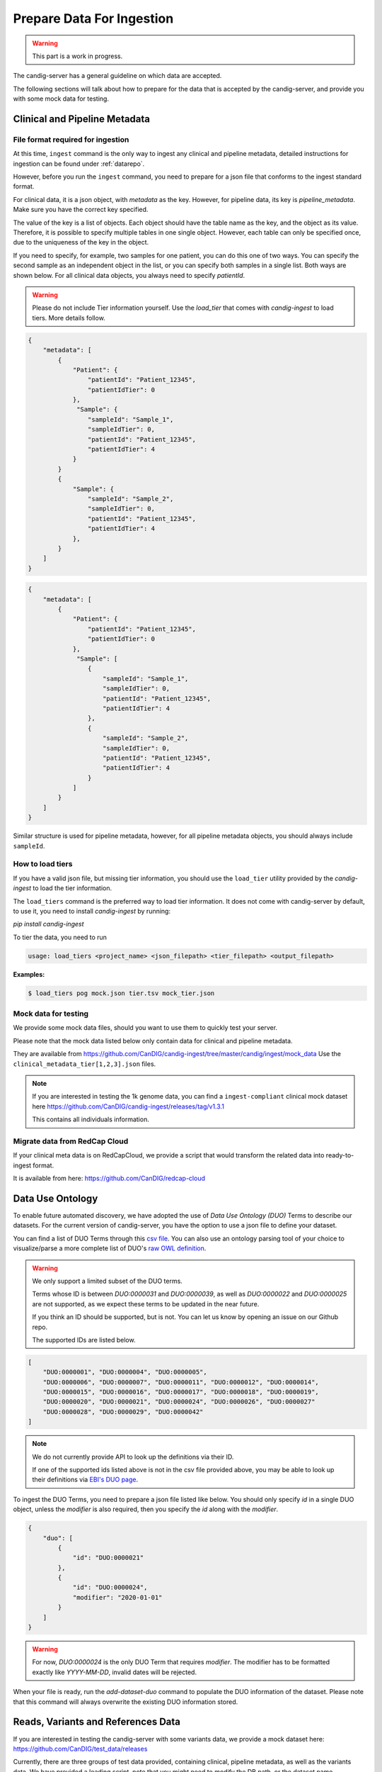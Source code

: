 .. _data:

***************************
Prepare Data For Ingestion
***************************

.. warning::

    This part is a work in progress.

The candig-server has a general guideline on which data are accepted.

The following sections will talk about how to prepare for the data that is accepted
by the candig-server, and provide you with some mock data for testing.

------------------------------------
Clinical and Pipeline Metadata
------------------------------------

+++++++++++++++++++++++++++++++++++
File format required for ingestion
+++++++++++++++++++++++++++++++++++

At this time, ``ingest`` command is the only way to ingest any clinical and pipeline
metadata, detailed instructions for ingestion can be found under :ref:`datarepo`.

However, before you run the ``ingest`` command, you need to prepare for a json file
that conforms to the  ingest standard format.

For clinical data, it is a json object, with `metadata` as the key. However, for pipeline
data, its key is `pipeline_metadata`. Make sure you have the correct key specified.

The value of the key is a list of objects. Each object should have the table name as the
key, and the object as its value. Therefore, it is possible to specify multiple tables in
one single object. However, each table can only be specified once, due to the uniqueness of
the key in the object.

If you need to specify, for example, two samples for one patient, you can do this one of two ways.
You can specify the second sample as an independent object in the list, or you can specify both samples
in a single list. Both ways are shown below. For all clinical data objects, you always need to specify
`patientId`.

.. warning::

    Please do not include Tier information yourself. Use the `load_tier` that comes with
    `candig-ingest` to load tiers. More details follow.


.. code-block:: json

    {
        "metadata": [
            {
                "Patient": {
                    "patientId": "Patient_12345",
                    "patientIdTier": 0
                },
                 "Sample": {
                    "sampleId": "Sample_1",
                    "sampleIdTier": 0,
                    "patientId": "Patient_12345",
                    "patientIdTier": 4
                }
            }
            {
                "Sample": {
                    "sampleId": "Sample_2",
                    "sampleIdTier": 0,
                    "patientId": "Patient_12345",
                    "patientIdTier": 4
                },
            }
        ]
    }

.. code-block:: json

    {
        "metadata": [
            {
                "Patient": {
                    "patientId": "Patient_12345",
                    "patientIdTier": 0
                },
                 "Sample": [
                    {
                        "sampleId": "Sample_1",
                        "sampleIdTier": 0,
                        "patientId": "Patient_12345",
                        "patientIdTier": 4
                    },
                    {
                        "sampleId": "Sample_2",
                        "sampleIdTier": 0,
                        "patientId": "Patient_12345",
                        "patientIdTier": 4
                    }
                ]
            }
        ]
    }

Similar structure is used for pipeline metadata, however, for all pipeline metadata objects,
you should always include ``sampleId``.

++++++++++++++++++++++++
How to load tiers
++++++++++++++++++++++++

If you have a valid json file, but missing tier information, you should use the ``load_tier``
utility provided by the `candig-ingest` to load the tier information.


The ``load_tiers`` command is the preferred way to load tier information. It does not come with
candig-server by default, to use it, you need to install `candig-ingest` by running:

`pip install candig-ingest`


To tier the data, you need to run

.. code-block:: bash

    usage: load_tiers <project_name> <json_filepath> <tier_filepath> <output_filepath>

**Examples:**

.. code-block:: bash

    $ load_tiers pog mock.json tier.tsv mock_tier.json


+++++++++++++++++++++
Mock data for testing
+++++++++++++++++++++

We provide some mock data files, should you want to use them to quickly test your server.

Please note that the mock data listed below only contain data for clinical and pipeline metadata.

They are available from https://github.com/CanDIG/candig-ingest/tree/master/candig/ingest/mock_data
Use the ``clinical_metadata_tier[1,2,3].json`` files.

.. note::
    If you are interested in testing the 1k genome data, you can find a ``ingest-compliant``
    clinical mock dataset here https://github.com/CanDIG/candig-ingest/releases/tag/v1.3.1

    This contains all individuals information.

++++++++++++++++++++++++++++++
Migrate data from RedCap Cloud
++++++++++++++++++++++++++++++

If your clinical meta data is on RedCapCloud, we provide a script that would transform
the related data into ready-to-ingest format.

It is available from here: https://github.com/CanDIG/redcap-cloud


------------------
Data Use Ontology
------------------

To enable future automated discovery, we have adopted the use of `Data Use Ontology (DUO)`
Terms to describe our datasets. For the current version of candig-server, you have
the option to use a json file to define your dataset.

You can find a list of DUO Terms through this `csv file <https://github.com/EBISPOT/DUO/blob/master/src/ontology/duo.csv>`_.
You can also use an ontology parsing tool of your choice to visualize/parse a more complete list
of DUO's `raw OWL definition <https://github.com/EBISPOT/DUO/blob/master/src/ontology/duo-basic.owl>`_.

.. warning::
    We only support a limited subset of the DUO terms.

    Terms whose ID is between `DUO:0000031` and `DUO:0000039`, as well as `DUO:0000022` and `DUO:0000025` are not
    supported, as we expect these terms to be updated in the near future.

    If you think an ID should be supported, but is not. You can let us know by opening an issue
    on our Github repo.

    The supported IDs are listed below.

.. code-block:: json

    [
        "DUO:0000001", "DUO:0000004", "DUO:0000005",
        "DUO:0000006", "DUO:0000007", "DUO:0000011", "DUO:0000012", "DUO:0000014",
        "DUO:0000015", "DUO:0000016", "DUO:0000017", "DUO:0000018", "DUO:0000019",
        "DUO:0000020", "DUO:0000021", "DUO:0000024", "DUO:0000026", "DUO:0000027"
        "DUO:0000028", "DUO:0000029", "DUO:0000042"
    ]

.. note::
    We do not currently provide API to look up the definitions via their ID.

    If one of the supported ids listed above is not in the csv file provided above, you may
    be able to look up their definitions via `EBI's DUO page <https://www.ebi.ac.uk/ols/ontologies/duo>`_.


To ingest the DUO Terms, you need to prepare a json file listed like below. You should only
specify `id` in a single DUO object, unless the `modifier` is also required, then you specify
the `id` along with the `modifier`.

.. code-block:: json

    {
        "duo": [
            {
                "id": "DUO:0000021"
            },
            {
                "id": "DUO:0000024",
                "modifier": "2020-01-01"
            }
        ]
    }

.. warning::
    For now, `DUO:0000024` is the only DUO Term that requires `modifier`. The modifier
    has to be formatted exactly like `YYYY-MM-DD`, invalid dates will be rejected.

When your file is ready, run the `add-dataset-duo` command to populate the DUO information
of the dataset. Please note that this command will always overwrite the existing DUO
information stored.


------------------------------------
Reads, Variants and References Data
------------------------------------

If you are interested in testing the candig-server with some variants data, we provide
a mock dataset here: https://github.com/CanDIG/test_data/releases

Currently, there are three groups of test data provided, containing clinical, pipeline
metadata, as well as the variants data. We have provided a loading script, note that
you might need to modify the DB path, or the dataset name.

We provide three `group` datasets since we often use it to test federation of three test
servers.

Importing sample FASTA:

- Download http://hgdownload.cse.ucsc.edu/goldenpath/hg19/bigZips/hg19.fa.gz
- :code:`gunzip hg19.fa.gz` to unzip
- Import by running :code:`candig_repo add-referenceset candig-example-data/registry.db /path/to/hg19a.fa -d "hg19a reference genome" --name hg19a`


Import sample VCF:

- To work with a certain `group`, download the `tar` file and load script.
- Assumptions:
    - we are using `group1` from release v1.0.0, download
        - https://github.com/CanDIG/test_data/releases/download/v1.0.0/group1.tar
        - https://github.com/CanDIG/test_data/releases/download/v1.0.0/group1_load.sh
        - https://github.com/CanDIG/test_data/releases/download/v1.0.0/group1_clinphen.json
    - the :code:`referenceSet` is :code:`hg19a` (this will depend on your data)
- :code:`tar xvf group1.tar` to be run for unarchiving
- In `group1_load.sh`
    - rename all instances of :code:`GRCh37-lite` to :code:`hg19a` (again, this will depend on your data)
    - give path to :code:`registry.db` on your file system
    - give path to all :code:`group1/.*tbi` files
- Run :code:`chmod +x group1_load.sh` to make the script executable
- Run :code:`ingest registry.db test300 group1_clinphen.json` to create a new :code:`test300` dataset using the metadata
- Run `./group1_load.sh` to run the import













